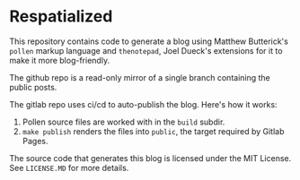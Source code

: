 * Respatialized

This repository contains code to generate a blog using Matthew Butterick's ~pollen~ markup language and ~thenotepad~, Joel Dueck's extensions for it to make it more blog-friendly.

The github repo is a read-only mirror of a single branch containing the public posts.

The gitlab repo uses ci/cd to auto-publish the blog. Here's how it works:
1. Pollen source files are worked with in the ~build~ subdir. 
2. ~make publish~ renders the files into ~public~, the target required by Gitlab Pages.

The source code that generates this blog is licensed under the MIT License. See ~LICENSE.MD~ for more details.


